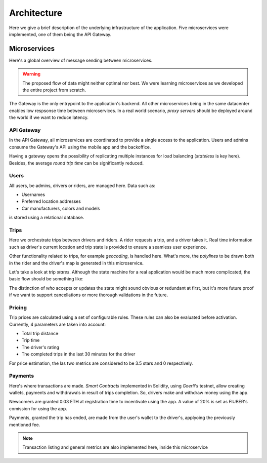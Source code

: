 Architecture
============

Here we give a brief description of the underlying infrastructure of the
application. Five microservices were implemented, one of them being the 
API Gateway.

Microservices
-------------

Here's a global overview of message sending between microservices.

..  graphviz::
    :caption: Comunication between microservices.
    :align: center

    digraph {
        gateway [label="API\nGateway"];
        users [label="Users"];
        trips [label="Trips"];
        pricing [label="Pricing"];
        payments [label="Payments"];

	    gateway -> users;
        gateway -> trips;
        gateway -> pricing;
        gateway -> payments;

        trips -> pricing;
        trips -> users;

        pricing -> users;
        pricing -> trips;
    }

..  warning::
    The proposed flow of data might neither optimal nor best. We were learning microservices
    as we developed the entire project from scratch.

The Gateway is the only entrypoint to the application's backend. All other microservices being
in the same datacenter enables low respsonse time between microservices. In a real world
scenario, *proxy servers* should be deployed around the world if we want to reduce latency.

API Gateway
~~~~~~~~~~~

In the API Gateway, all microservices are coordinated to provide a single access 
to the application. Users and admins consume the Gateway's API using the mobile
app and the backoffice.

Having a gateway opens the possibility of replicating multiple instances for
load balancing (*stateless* is key here). Besides, the average *round trip
time* can be significantly reduced.

Users
~~~~~

All users, be admins, drivers or riders, are managed here. Data such as:

- Usernames
- Preferred location addresses
- Car manufacturers, colors and models 

is stored using a relational database.


Trips
~~~~~

Here we orchestrate trips between drivers and riders. A rider requests a trip, and
a driver takes it. Real time information such as driver's current location and trip
state is provided to ensure a seamless user experience.

Other functionality related to trips, for example *geocoding*, is handled here.
What's more, the *polylines* to be drawn both in the rider and the driver's map
is generated in this microservice.

Let's take a look at trip *states*. Although the state machine for a real application
would be much more complicated, the basic flow should be something like:

..  graphviz::
    :caption: Flow of possible trip states.
    :align: center

    digraph {
        lfd [label="Looking\nFor\nDriver"];
        abd [label="Accepted\nBy\nDriver"];
        dw [label="Driver\nWaiting"];
        og [label="Ongoing"];
        f [label="Finished"];

	    lfd -> abd [label = "A driver accepts the trip" fontsize="12pt"];
        abd -> abd [label = "The driver updates his location" fontsize="12pt"];
        abd -> dw [label = "Driver arrives at rider's location" fontsize="12pt"];
        dw -> og [label = "The trip starts" fontsize="12pt"];
        og -> og [label = "The driver updates his location" fontsize="12pt"];
        og -> f [label = "The driver confirms the trip has finished" fontsize="12pt"];
    }

The distinction of *who* accepts or updates the state might sound obvious or redundant
at first, but it's more future proof if we want to support cancellations or more
thorough validations in the future.

Pricing
~~~~~~~

Trip prices are calculated using a set of configurable rules. These rules can also
be evaluated before activation. Currently, 4 parameters are taken into account:

- Total trip distance
- Trip time
- The driver's rating
- The completed trips in the last 30 minutes for the driver

For price estimation, the las two metrics are considered to be 3.5 stars and 0
respectively.

Payments
~~~~~~~~

Here's where transactions are made. *Smart Contracts* implemented
in Solidity, using *Goerli's* testnet, allow creating wallets,
payments and withdrawals in result of trips completion. So,
drivers make and withdraw money using the app.

Newcomers are granted 0.03 ETH at registration time to
incentivate using the app. A value of 20% is set as FIUBER's
comission for using the app.

Payments, granted the trip has ended, are made
from the user's wallet to the driver's, applyoing
the previously mentioned fee.

.. note::

   Transaction listing and general metrics are also implemented here, inside this microservice